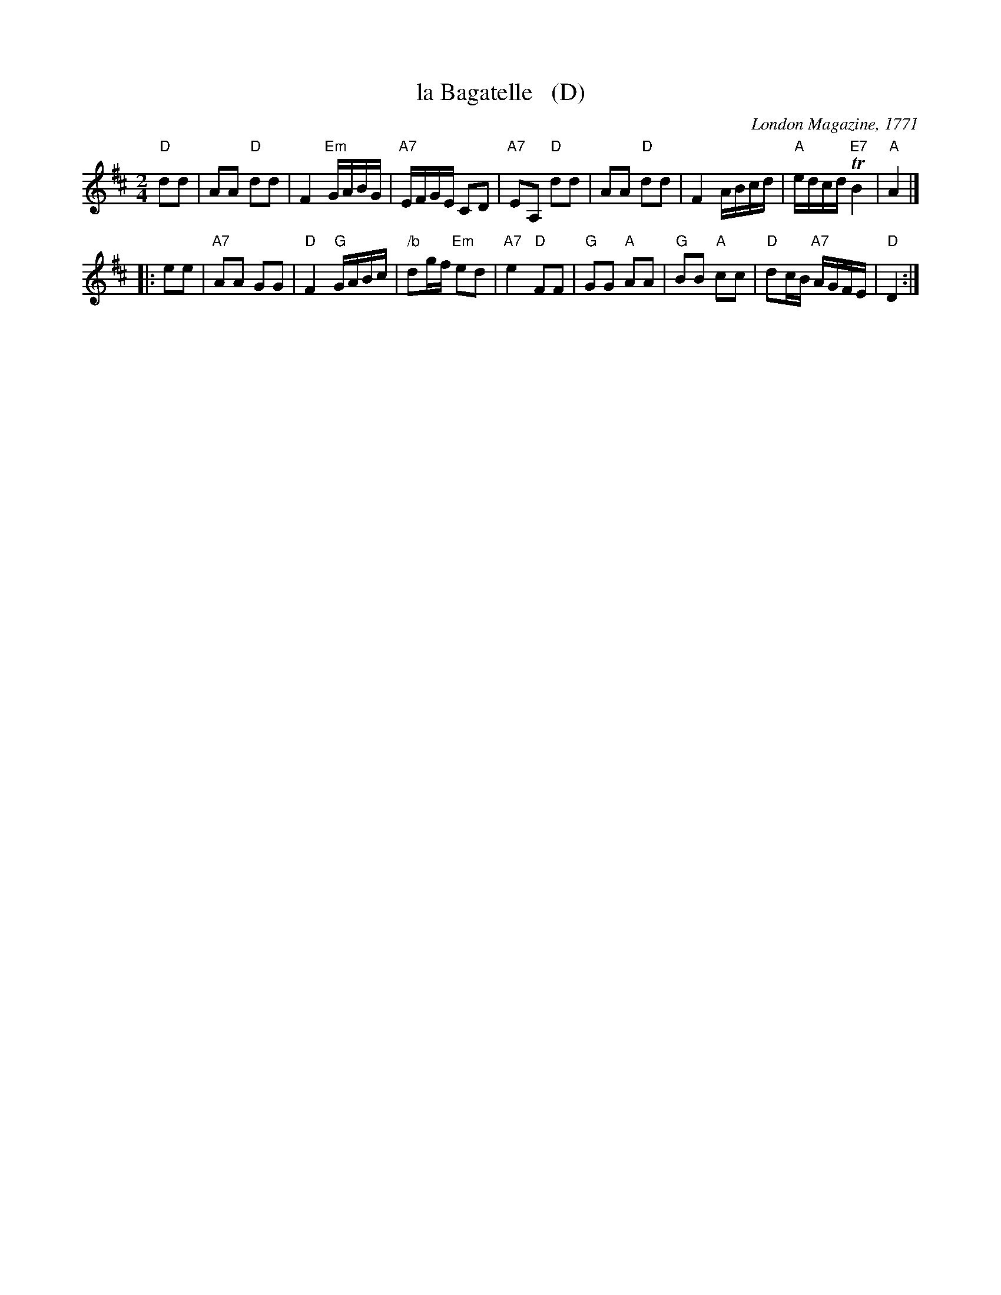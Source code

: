 X: 1
T: la Bagatelle   (D)
O: London Magazine, 1771
S: printed page from Darlene Wigton 2015-10-7
F: https://books.google.com/books?id=8SsoAAAAYAAJ&pg=PA333&lpg=PA333
B: The London Magazine, Or, Gentleman's Monthly Intelligencer, v.40, p.323, June 1771
R: reel
Z: 2015 John Chambers <jc:trillian.mit.edu>
M: 2/4
L: 1/16
K: D
% - - - - - - - - - - - - - - - - - - - - - - - - -
"D"d2d2 |\
A2A2 "D"d2d2 | F4 "Em"GABG | "A7"EFGE C2D2 | "A7"E2A,2 "D"d2d2 |\
A2A2 "D"d2d2 | F4 ABcd | "A"edcd "E7"TB4 | "A"A4 |]
|: e2e2 |\
"A7"A2A2 G2G2 | "D"F4 "G"GABc | "/b"d2gf "Em"e2d2 | "A7"e4 "D"F2F2 |\
"G"G2G2 "A"A2A2 | "G"B2B2 "A"c2c2 | "D"d2cB "A7"AGFE | "D"D4 :|
% - - - - - - - - - - Dance description - - - - - - - - - -
% %text All round
% %begintext align
% % I. The first and third couple contre tems to the left before
% %    the second and fourth couple, who makes rigadoon step.
% %endtext
% %begintext align
% % II. The first and third couple contre tems forward between
% % the other two couple and face the wall,
% % the gentlemen take the ladies left hands and return to their own places,
% % turning the ladies before them;
% % mean time the second and fourth contre tems to the centre,
% % make a cross to the left,
% % and return to their places.
% %endtext
% %begintext align
% % III. and IV. The contre party does the same figure.
% %endtext
% - - - - - - - - - - - - - - - - - - - - - - - - -
